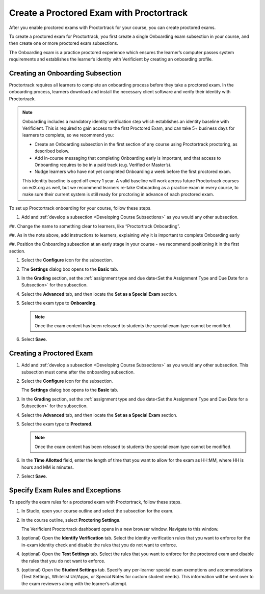 .. _Create a Proctored Exam with Proctortrack:

#########################################
Create a Proctored Exam with Proctortrack
#########################################
After you enable proctored exams with Proctortrack for your course, you can create proctored exams.

To create a proctored exam for Proctortrack, you first create a single Onboarding exam subsection in your course, and then create one or more proctored exam subsections.

The Onboarding exam is a practice proctored experience which ensures the learner’s 
computer passes system requirements and establishes the learner’s identity 
with Verificient by creating an onboarding profile.  


*****************************************
Creating an Onboarding Subsection
*****************************************


Proctortrack requires all learners to complete an onboarding process before 
they take a proctored exam. In the onboarding process, learners download and
install the necessary client software and verify their identity with 
Proctortrack.


.. note::  Onboarding includes a mandatory identity verification step which 
   establishes an identity baseline with Verificient. This is required to gain access to the first Proctored Exam, and can take 5+ business days for learners to complete, so we recommend you:

   * Create an Onboarding subsection in the first section of any course using 
     Proctortrack proctoring, as described below.

   * Add in-course messaging that completing Onboarding early is important, and that access to Onboarding requires to be in a paid track (e.g. Verified or Master’s).

   * Nudge learners who have not yet completed Onboarding a week before the first proctored exam.
   
   This identity baseline is aged off every 1 year. A valid baseline will work across future Proctortrack courses on edX.org as well, but we recommend learners re-take Onboarding as a practice exam in every course, to make sure their current system is still ready for proctoring in advance of each proctored exam.  

To set up Proctortrack onboarding for your course, follow these steps.

#. Add and :ref:`develop a subsection <Developing Course Subsections>` as you
   would any other subsection.

##. Change the name to something clear to learners, like “Proctortrack Onboarding”.

##. As in the note above, add instructions to learners, explaining why it is important to complete Onboarding early

##. Position the Onboarding subsection at an early stage in your course - we recommend positioning it in the first section.


#. Select the **Configure** icon for the subsection.

#.  The **Settings** dialog box opens to the **Basic** tab.

#. In the **Grading** section, set the :ref:`assignment type and due date<Set
   the Assignment Type and Due Date for a Subsection>` for the subsection.

#. Select the **Advanced** tab, and then locate the **Set as a Special Exam**
   section.

#. Select the exam type to **Onboarding**.

   .. note::
      Once the exam content has been released to students the special 
      exam type cannot be modified.

#. Select **Save**.

****************************
Creating a Proctored Exam
****************************

#. Add and :ref:`develop a subsection <Developing Course Subsections>` as you
   would any other subsection. This subsection must come after the onboarding
   subsection.

#. Select the **Configure** icon for the subsection.

   .. image:: ../../../shared/images/subsections-settings-icon.png
    :alt: A subsection in the course outline with the configure icon indicated.
    :width: 400

   The **Settings** dialog box opens to the **Basic** tab.

#. In the **Grading** section, set the :ref:`assignment type and due date<Set
   the Assignment Type and Due Date for a Subsection>` for the subsection.

#. Select the **Advanced** tab, and then locate the **Set as a Special Exam**
   section.

#. Select the exam type to **Proctored**.

   .. note::
      Once the exam content has been released to students the special 
      exam type cannot be modified.

#. In the **Time Allotted** field, enter the length of time that you want
   to allow for the exam as HH:MM, where HH is hours and MM is minutes.

#. Select **Save**.

.. _specifying_pt_exam_rules_and_exceptions:

**************************************
Specify Exam Rules and Exceptions
**************************************

To specify the exam rules for a proctored exam with Proctortrack, follow these 
steps. 

#. In Studio, open your course outline and select the subsection for the exam.

#. In the course outline, select **Proctoring Settings**.
   
   The Verificient Proctortrack dashboard opens in a new browser window. Navigate to this window.

#. (optional) Open the **Identify Verification** tab. Select the identity verification rules that you 
   want to enforce for the in-exam identity check and disable the rules that you do not want to enforce.

#. (optional) Open the **Test Settings** tab. Select 
   the rules that you want to enforce for the proctored exam and disable 
   the rules that you do not want to enforce.

#. (optional) Open the **Student Settings** tab. Specify any per-learner special 
   exam exemptions and accommodations (Test Settings, Whitelist Url/Apps, or Special Notes 
   for custom student needs). This information will be sent over to the exam reviewers along 
   with the learner’s attempt.






